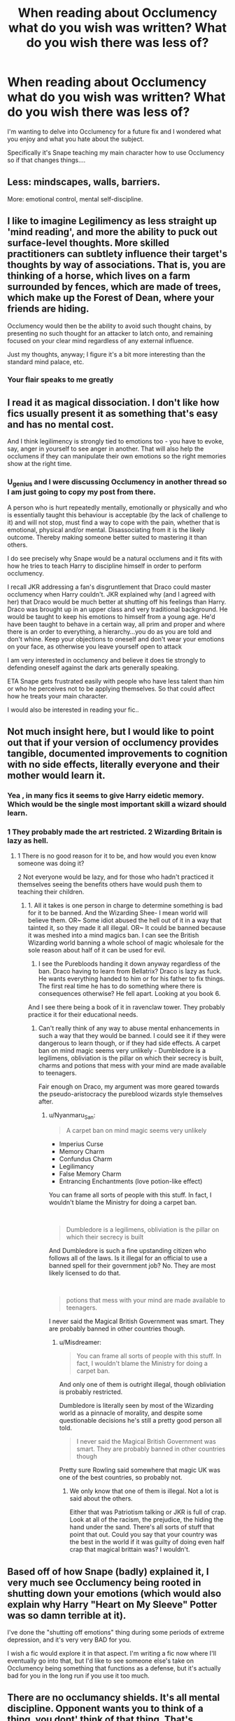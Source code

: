 #+TITLE: When reading about Occlumency what do you wish was written? What do you wish there was less of?

* When reading about Occlumency what do you wish was written? What do you wish there was less of?
:PROPERTIES:
:Author: Auteurdelabre
:Score: 20
:DateUnix: 1578107204.0
:DateShort: 2020-Jan-04
:END:
I'm wanting to delve into Occlumency for a future fix and I wondered what you enjoy and what you hate about the subject.

Specifically it's Snape teaching my main character how to use Occlumency so if that changes things....


** Less: mindscapes, walls, barriers.

More: emotional control, mental self-discipline.
:PROPERTIES:
:Author: Taure
:Score: 17
:DateUnix: 1578137740.0
:DateShort: 2020-Jan-04
:END:


** I like to imagine Legilimency as less straight up 'mind reading', and more the ability to puck out surface-level thoughts. More skilled practitioners can subtlety influence their target's thoughts by way of associations. That is, you are thinking of a horse, which lives on a farm surrounded by fences, which are made of trees, which make up the Forest of Dean, where your friends are hiding.

Occlumency would then be the ability to avoid such thought chains, by presenting no such thought for an attacker to latch onto, and remaining focused on your clear mind regardless of any external influence.

Just my thoughts, anyway; I figure it's a bit more interesting than the standard mind palace, etc.
:PROPERTIES:
:Author: CalculusWarrior
:Score: 8
:DateUnix: 1578117910.0
:DateShort: 2020-Jan-04
:END:

*** Your flair speaks to me greatly
:PROPERTIES:
:Author: xAkMoRRoWiNdx
:Score: 2
:DateUnix: 1578148105.0
:DateShort: 2020-Jan-04
:END:


** I read it as magical dissociation. I don't like how fics usually present it as something that's easy and has no mental cost.

And I think legilimency is strongly tied to emotions too - you have to evoke, say, anger in yourself to see anger in another. That will also help the occlumens if they can manipulate their own emotions so the right memories show at the right time.
:PROPERTIES:
:Author: pet_genius
:Score: 6
:DateUnix: 1578128595.0
:DateShort: 2020-Jan-04
:END:

*** U\pet_genius and I were discussing Occlumency in another thread so I am just going to copy my post from there.

A person who is hurt repeatedly mentally, emotionally or physically and who is essentially taught this behaviour is acceptable (by the lack of challenge to it) and will not stop, must find a way to cope with the pain, whether that is emotional, physical and/or mental. Disassociating from it is the likely outcome. Thereby making someone better suited to mastering it than others.

I do see precisely why Snape would be a natural occlumens and it fits with how he tries to teach Harry to discipline himself in order to perform occlumency.

I recall JKR addressing a fan's disgruntlement that Draco could master occlumency when Harry couldn't. JKR explained why (and I agreed with her) that Draco would be much better at shutting off his feelings than Harry. Draco was brought up in an upper class and very traditional background. He would be taught to keep his emotions to himself from a young age. He'd have been taught to behave in a certain way, all prim and proper and where there is an order to everything, a hierarchy...you do as you are told and don't whine. Keep your objections to oneself and don't wear your emotions on your face, as otherwise you leave yourself open to attack

I am very interested in occlumency and believe it does tie strongly to defending oneself against the dark arts generally speaking.

ETA Snape gets frustrated easily with people who have less talent than him or who he perceives not to be applying themselves. So that could affect how he treats your main character.

I would also be interested in reading your fic..
:PROPERTIES:
:Author: st1ar
:Score: 4
:DateUnix: 1578152814.0
:DateShort: 2020-Jan-04
:END:


** Not much insight here, but I would like to point out that if your version of occlumency provides tangible, documented improvements to cognition with no side effects, literally everyone and their mother would learn it.
:PROPERTIES:
:Author: Misdreamer
:Score: 4
:DateUnix: 1578125411.0
:DateShort: 2020-Jan-04
:END:

*** Yea , in many fics it seems to give Harry eidetic memory. Which would be the single most important skill a wizard should learn.
:PROPERTIES:
:Author: Lgamezp
:Score: 4
:DateUnix: 1578146745.0
:DateShort: 2020-Jan-04
:END:


*** 1 They probably made the art restricted. 2 Wizarding Britain is lazy as hell.
:PROPERTIES:
:Author: Nyanmaru_San
:Score: 1
:DateUnix: 1578153813.0
:DateShort: 2020-Jan-04
:END:

**** 1 There is no good reason for it to be, and how would you even know someone was doing it?

2 Not everyone would be lazy, and for those who hadn't practiced it themselves seeing the benefits others have would push them to teaching their children.
:PROPERTIES:
:Author: Misdreamer
:Score: 1
:DateUnix: 1578169480.0
:DateShort: 2020-Jan-04
:END:

***** 1. All it takes is one person in charge to determine something is bad for it to be banned. And the Wizarding Shee- I mean world will believe them. OR~ Some idiot abused the hell out of it in a way that tainted it, so they made it all illegal. OR~ It could be banned because it was meshed into a mind magics ban. I can see the British Wizarding world banning a whole school of magic wholesale for the sole reason about half of it can be used for evil.
2. I see the Purebloods handing it down anyway regardless of the ban. Draco having to learn from Bellatrix? Draco is lazy as fuck. He wants everything handed to him or for his father to fix things. The first real time he has to do something where there is consequences otherwise? He fell apart. Looking at you book 6.

And I see there being a book of it in ravenclaw tower. They probably practice it for their educational needs.
:PROPERTIES:
:Author: Nyanmaru_San
:Score: 1
:DateUnix: 1578173656.0
:DateShort: 2020-Jan-05
:END:

****** Can't really think of any way to abuse mental enhancements in such a way that they would be banned. I could see it if they were dangerous to learn though, or if they had side effects. A carpet ban on mind magic seems very unlikely - Dumbledore is a legilimens, obliviation is the pillar on which their secrecy is built, charms and potions that mess with your mind are made available to teenagers.

Fair enough on Draco, my argument was more geared towards the pseudo-aristocracy the pureblood wizards style themselves after.
:PROPERTIES:
:Author: Misdreamer
:Score: 1
:DateUnix: 1578177089.0
:DateShort: 2020-Jan-05
:END:

******* u/Nyanmaru_San:
#+begin_quote
  A carpet ban on mind magic seems very unlikely
#+end_quote

- Imperius Curse
- Memory Charm
- Confundus Charm
- Legilimancy
- False Memory Charm
- Entrancing Enchantments (love potion-like effect)

You can frame all sorts of people with this stuff. In fact, I wouldn't blame the Ministry for doing a carpet ban.

​

#+begin_quote
  Dumbledore is a legilimens, obliviation is the pillar on which their secrecy is built
#+end_quote

And Dumbledore is such a fine upstanding citizen who follows all of the laws. Is it illegal for an official to use a banned spell for their government job? No. They are most likely licensed to do that.

​

#+begin_quote
  potions that mess with your mind are made available to teenagers.
#+end_quote

I never said the Magical British Government was smart. They are probably banned in other countries though.
:PROPERTIES:
:Author: Nyanmaru_San
:Score: 1
:DateUnix: 1578180610.0
:DateShort: 2020-Jan-05
:END:

******** u/Misdreamer:
#+begin_quote
  You can frame all sorts of people with this stuff. In fact, I wouldn't blame the Ministry for doing a carpet ban.
#+end_quote

And only one of them is outright illegal, though obliviation is probably restricted.

Dumbledore is literally seen by most of the Wizarding world as a pinnacle of morality, and despite some questionable decisions he's still a pretty good person all told.

#+begin_quote
  I never said the Magical British Government was smart. They are probably banned in other countries though
#+end_quote

Pretty sure Rowling said somewhere that magic UK was one of the best countries, so probably not.
:PROPERTIES:
:Author: Misdreamer
:Score: 1
:DateUnix: 1578181188.0
:DateShort: 2020-Jan-05
:END:

********* We only know that one of them is illegal. Not a lot is said about the others.

Either that was Patriotism talking or JKR is full of crap. Look at all of the racism, the prejudice, the hiding the hand under the sand. There's all sorts of stuff that point that out. Could you say that your country was the best in the world if it was guilty of doing even half crap that magical brittain was? I wouldn't.
:PROPERTIES:
:Author: Nyanmaru_San
:Score: 1
:DateUnix: 1578186513.0
:DateShort: 2020-Jan-05
:END:


** Based off of how Snape (badly) explained it, I very much see Occlumency being rooted in shutting down your emotions (which would also explain why Harry "Heart on My Sleeve" Potter was so damn terrible at it).

I've done the "shutting off emotions" thing during some periods of extreme depression, and it's very very BAD for you.

I wish a fic would explore it in that aspect. I'm writing a fic now where I'll eventually go into that, but I'd like to see someone else's take on Occlumency being something that functions as a defense, but it's actually bad for you in the long run if you use it too much.
:PROPERTIES:
:Author: vichan
:Score: 3
:DateUnix: 1578158328.0
:DateShort: 2020-Jan-04
:END:


** There are no occlumancy shields. It's all mental discipline. Opponent wants you to think of a thing, you dont' think of that thing. That's occlumency. Low level skill means thinking of nothing or a specific thing to prevent them from finding what they want. Expert level is not thinking of the very specific things, so it appears you're not occluding your mind at all. Legilimancy isn't mind reading. It's remembering things they're remembering, or thinking the things they're thinking.
:PROPERTIES:
:Author: EpicBeardMan
:Score: 8
:DateUnix: 1578132187.0
:DateShort: 2020-Jan-04
:END:

*** Excally what i am thinking, otherwich Voldemort would have killed Snape for having some defence. Maybe an expert level can also inculde fake memories.
:PROPERTIES:
:Author: ninjaasdf
:Score: 6
:DateUnix: 1578136271.0
:DateShort: 2020-Jan-04
:END:

**** Oh definitely, false thoughts and recollections and what not. Voldemort was an incredible legilimens, going all the way back to when he was a kid. Snape was even better at occlumancy.
:PROPERTIES:
:Author: EpicBeardMan
:Score: 2
:DateUnix: 1578140730.0
:DateShort: 2020-Jan-04
:END:

***** Amd the only thing that makes sense, if he had some defence like deep water voldemort would know he is hiding something.
:PROPERTIES:
:Author: ninjaasdf
:Score: 2
:DateUnix: 1578141175.0
:DateShort: 2020-Jan-04
:END:


** Occlumency in most fics is just plain delusional. You cant keep something fixed in your mind for more than 12 seconds (8 if you take into account newer studies) How the hell are you going to remember the 2467 dragons protecting a mental castle in perfect detail?

Also it is the Same problem with the "blank" mind approach You can never have an empty mind unless you are in deep dreamless sleep or some similar state (which is mutually exclusive to being conscious)

In my opinion Occlumency would be the total opposite of what most authors now claim. Instead of having mental "defenses" ( i once read one Harry had a Death star inside his mind /rolls eyes/) I would gather that in order to defend from attack there could be two options:

1. Mind illusion (master level): The occlumens shows the attacker exactly what he wants to see. He has to have a perfect picture of what he wants to show and be able to hold it. The image has to be in perfect detail, which ironically it should be imperfect. You can't remember every single detail of every memory (unless you have eidetic memory which i couldnt begin to understand - and its also not Harry's case).

2. Misdirection: start thinking rapidly of things that have no meaning at all, numbers, letters stories, whatever. This approach was shown in KOTOR II when Atton Rand explains how he tricked Jedi (called Mental Pazaak [[https://youtu.be/4mokhjML3C0]]) this is the most believable for me since he has to be doing actively.

Bottom line, unless occlumency is a spell that could be held like a normal charm, and cast with the wand, having a passive defense should be impossible

The third approach I could understand was one that described it as a kind of "curtain" that was even visible. It would be Something like a metamorphmagus who wolds his/her form indefinitely or an animagus. But its still nothing like the usual "mind castle" approach.
:PROPERTIES:
:Author: Lgamezp
:Score: 10
:DateUnix: 1578113127.0
:DateShort: 2020-Jan-04
:END:

*** One aspect that I think is important to consider is that occlumency /is/ a magical art - although it is presented more like a mental regimen in a lot of fics. Constructing a mental landscape with the help of magic does not strike me as particularly strange, when magic can routinely violate much of the basics of reality.

That being said, the hyper-detailed mental mindscapes are ridiculous (or the defenses with dragons or whatnot). But with effort and magic, making your mind manifest like a garden or lake or even a familiar location seems fair enough to me. This /is/ a universe where the space between life and death is pictured based on the person experiencing it - why shouldn't the mind manifest the same way? Also, thematically it can play well with the 'memory palace' way of memorizing by associating specific memories with a familiar location.

For the blank mind approach, I much prefer the 'concentrate on something specific that isn't what they want' approach myself. Eg, if someone is using legilimency, maybe you start focusing on counting and focusing all your energy on it, or reciting a given phrase.

Not to say that your approach is invalid - just that in fanfiction, I think it's equally valid as the others :)
:PROPERTIES:
:Author: matgopack
:Score: 3
:DateUnix: 1578154966.0
:DateShort: 2020-Jan-04
:END:


*** u/IsThatServerLag:
#+begin_quote
  You cant keep something fixed in your mind for more than 12 seconds (8 if you take into account newer studies)
#+end_quote

Can I have a source for that? Not because I disagree, it just sounds super interesting.
:PROPERTIES:
:Author: IsThatServerLag
:Score: 1
:DateUnix: 1578171999.0
:DateShort: 2020-Jan-05
:END:


** Forgot to say in my previous comment: I find occlumency/legilimency to be one of Rowling's most fascinating inventions, so if you need a beta or whatever, don't hesitate to ask. If you don't, I'd still like to read it when it's done!
:PROPERTIES:
:Author: pet_genius
:Score: 3
:DateUnix: 1578133377.0
:DateShort: 2020-Jan-04
:END:

*** Thank you so much I will send it to you if it works out !!
:PROPERTIES:
:Author: Auteurdelabre
:Score: 1
:DateUnix: 1578211614.0
:DateShort: 2020-Jan-05
:END:

**** I believe in you!
:PROPERTIES:
:Author: pet_genius
:Score: 1
:DateUnix: 1578227412.0
:DateShort: 2020-Jan-05
:END:


** I would like to point out that we can safely throw out anything Snape has said it done about the subject.

The whole thing reeks of JKR taking the less is more approach after not being able to think of anything.

--------------

I like the idea of better memory and cognitive function. But I also think it requires constant maintenance. Like meditation every night.

This would make it so you have short term memory, long term memory, and occlumency sorted memory index.
:PROPERTIES:
:Author: Nyanmaru_San
:Score: 3
:DateUnix: 1578154895.0
:DateShort: 2020-Jan-04
:END:


** I've wondered if Occlumency might actually come with a hidden cost. Specifically, it doesn't just protect against Legilimency and the like, it protects against *anything* that might potentially influence your thoughts/feelings/etc.. This includes new ideas and information. Thus, the more you use Occlumency, the more ossified your thinking becomes, and you increasingly lose the ability to change your mind or consider other perspectives. Once you make a plan, you'll follow it to whatever end no matter what happens or how the situation changes.

Consider the the canon's most prominent Occlumens: Severus Snape perceives Harry as James Potter come again, a spoiled, entitled little prince, and nothing he sees - even Harry's memories of his "childhood" - is able to shift that. Dumbledore's and Riddle's adherence to stupid plans could also be due in part to this effect.
:PROPERTIES:
:Author: WhosThisGeek
:Score: 2
:DateUnix: 1578161357.0
:DateShort: 2020-Jan-04
:END:


** I wish mind reading wasn't a thing. It means every fanfiction story has some sort of training in occlumency montogue.
:PROPERTIES:
:Author: stay-awhile
:Score: 2
:DateUnix: 1578164747.0
:DateShort: 2020-Jan-04
:END:


** linkao3(The Changeling) has an amazing description of how to learn Occlumency
:PROPERTIES:
:Author: dancortens
:Score: 2
:DateUnix: 1578676677.0
:DateShort: 2020-Jan-10
:END:

*** [[https://archiveofourown.org/works/189189][*/The Changeling/*]] by [[https://www.archiveofourown.org/users/Annerb/pseuds/Annerb][/Annerb/]]

#+begin_quote
  Ginny is sorted into Slytherin. It takes her seven years to figure out why.
#+end_quote

^{/Site/:} ^{Archive} ^{of} ^{Our} ^{Own} ^{*|*} ^{/Fandom/:} ^{Harry} ^{Potter} ^{-} ^{J.} ^{K.} ^{Rowling} ^{*|*} ^{/Published/:} ^{2011-04-23} ^{*|*} ^{/Completed/:} ^{2017-04-19} ^{*|*} ^{/Words/:} ^{182592} ^{*|*} ^{/Chapters/:} ^{11/11} ^{*|*} ^{/Comments/:} ^{1144} ^{*|*} ^{/Kudos/:} ^{3333} ^{*|*} ^{/Bookmarks/:} ^{1581} ^{*|*} ^{/Hits/:} ^{64322} ^{*|*} ^{/ID/:} ^{189189} ^{*|*} ^{/Download/:} ^{[[https://archiveofourown.org/downloads/189189/The%20Changeling.epub?updated_at=1577913199][EPUB]]} ^{or} ^{[[https://archiveofourown.org/downloads/189189/The%20Changeling.mobi?updated_at=1577913199][MOBI]]}

--------------

*FanfictionBot*^{2.0.0-beta} | [[https://github.com/tusing/reddit-ffn-bot/wiki/Usage][Usage]]
:PROPERTIES:
:Author: FanfictionBot
:Score: 1
:DateUnix: 1578676698.0
:DateShort: 2020-Jan-10
:END:


*** Thank you so much! Any particular chapter?
:PROPERTIES:
:Author: Auteurdelabre
:Score: 1
:DateUnix: 1578703850.0
:DateShort: 2020-Jan-11
:END:

**** A little more than halfway through chapter 6 is where it starts, in Snape's detentions.
:PROPERTIES:
:Author: dancortens
:Score: 2
:DateUnix: 1578706014.0
:DateShort: 2020-Jan-11
:END:

***** Thank you !
:PROPERTIES:
:Author: Auteurdelabre
:Score: 1
:DateUnix: 1578711478.0
:DateShort: 2020-Jan-11
:END:


** I read a fic once where Snape's occlumency was water---endless dark smooth surface, and anything which needs to be concealed can just be gently submerged. As a reader, I was glad that this actually seems practical and also allows for a lot of beautiful imagery that is nice to read. Hermione's method was fog. 🤷🏻‍♀️
:PROPERTIES:
:Author: cosmicsyren
:Score: 4
:DateUnix: 1578127112.0
:DateShort: 2020-Jan-04
:END:


** I wish more people treated mind magic as a branch like potions or transfiguration, rather than just two spells. Some things I love are mindscapes, different ways of ‘mind reading' (emotions, memories, current thoughts, etc) and just anything from prince of slytherin (I think that's the one) in general.
:PROPERTIES:
:Author: MachaiArcanum
:Score: 1
:DateUnix: 1578111790.0
:DateShort: 2020-Jan-04
:END:

*** I disagree 100% with the mindscape approach. Look up the other comment for details. Lol
:PROPERTIES:
:Author: Lgamezp
:Score: 1
:DateUnix: 1578113285.0
:DateShort: 2020-Jan-04
:END:

**** Haha, I guess I should have clarified. I also hate the massive fortress mindscape idea, and mindsscapes being defensive structures. Rather, like cosmicsyren said, I prefer when it's like a way their mind works. Water that hides things in it's depths, or a potions lab with cupboards and shelves and potions in coulerons, and each thing is assigned meaning to locate memory.
:PROPERTIES:
:Author: MachaiArcanum
:Score: 2
:DateUnix: 1578127929.0
:DateShort: 2020-Jan-04
:END:

***** Still playing with the mindscape. You cannot hold an image inside your head for more than 20 seconds. What happens when somebody tells you not to think of something , the first thing you do is to actually think about it
:PROPERTIES:
:Author: Lgamezp
:Score: 1
:DateUnix: 1578146859.0
:DateShort: 2020-Jan-04
:END:

****** You're focusing too much on the science of brain function and not enough on magic.

For all we know, it's all about schooling your mind into training your magical muscles to uphold the shield.

I find it highly improbable that this is 100% a mental no magic exercise.
:PROPERTIES:
:Author: Nyanmaru_San
:Score: 2
:DateUnix: 1578154316.0
:DateShort: 2020-Jan-04
:END:

******* The other way i was talking about was an actual spell. But if it was only that, you wouldn't need the training that Snape was giving Harry.

Having a mindscape, magic or not, goes against any evidence in the books.
:PROPERTIES:
:Author: Lgamezp
:Score: 1
:DateUnix: 1578154545.0
:DateShort: 2020-Jan-04
:END:

******** Sure, but creating a mindscape is believable. Part mental discipline, part magic. I mean you're trying to apply logic to a series that have people turning into animals, and invincible, sould sucking being of horror. So why not a mindscape?
:PROPERTIES:
:Author: Wassa110
:Score: 2
:DateUnix: 1578171349.0
:DateShort: 2020-Jan-05
:END:
